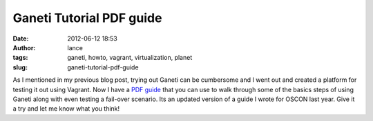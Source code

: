 Ganeti Tutorial PDF guide
#########################
:date: 2012-06-12 18:53
:author: lance
:tags: ganeti, howto, vagrant, virtualization, planet
:slug: ganeti-tutorial-pdf-guide

As I mentioned in my previous blog post, trying out Ganeti can be cumbersome and
I went out and created a platform for testing it out using Vagrant. Now I have a
`PDF guide`_ that you can use to walk through some of the basics steps of using
Ganeti along with even testing a fail-over scenario. Its an updated version of a
guide I wrote for OSCON last year. Give it a try and let me know what you think!

.. _PDF guide: {filename}/media/GanetiTutorialPDFSheet.pdf

